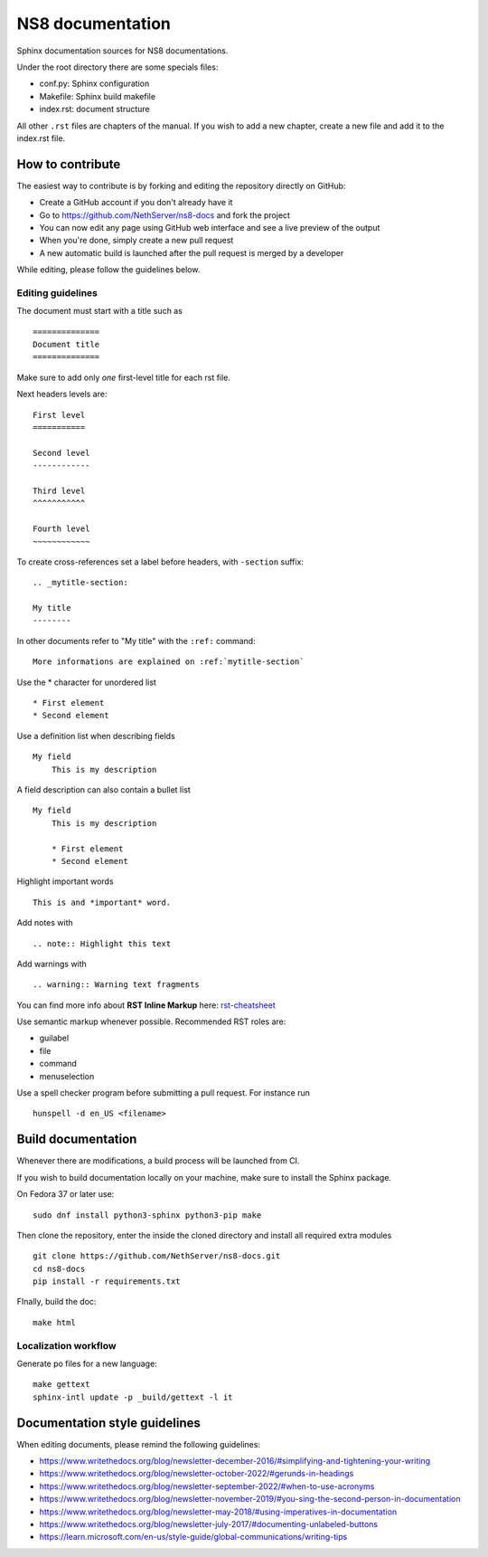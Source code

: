 =================
NS8 documentation
=================

Sphinx documentation sources for NS8 documentations.

Under the root directory there are some specials files:

* conf.py: Sphinx configuration
* Makefile: Sphinx build makefile
* index.rst: document structure

All other ``.rst`` files are chapters of the manual.  If you wish to add a new
chapter, create a new file and add it to the index.rst file.

How to contribute
=================

The easiest way to contribute is by forking and editing the repository 
directly on GitHub:

* Create a GitHub account if you don't already have it
* Go to https://github.com/NethServer/ns8-docs and fork the project
* You can now edit any page using GitHub web interface and see a live preview of the output
* When you're done, simply create a new pull request
* A new automatic build is launched after the pull request is merged by a developer

While editing, please follow the guidelines below.

Editing guidelines
------------------

The document must start with a title such as ::

    ==============
    Document title
    ==============

Make sure to add only *one* first-level title for each rst file.

Next headers levels are::

    First level
    ===========

    Second level
    ------------

    Third level
    ^^^^^^^^^^^

    Fourth level
    ~~~~~~~~~~~~


To create cross-references set a label before headers, with ``-section`` suffix::

    .. _mytitle-section:

    My title
    --------

In other documents refer to "My title" with the ``:ref:`` command::
    
    More informations are explained on :ref:`mytitle-section`
    

Use the \* character for unordered list ::
 
    * First element
    * Second element

Use a definition list when describing fields ::

    My field
        This is my description

A field description can also contain a bullet list ::

    My field
        This is my description

        * First element
        * Second element

Highlight important words ::
   
    This is and *important* word.
    
Add notes with ::
    
    .. note:: Highlight this text

Add warnings with ::

    .. warning:: Warning text fragments


    
You can find more info about **RST Inline Markup** here: rst-cheatsheet_

.. _rst-cheatsheet: https://github.com/ralsina/rst-cheatsheet/blob/master/rst-cheatsheet.rst
 

Use semantic markup whenever possible. Recommended RST roles are:

* guilabel
* file
* command
* menuselection

Use a spell checker program before submitting a pull request. For instance run ::

  hunspell -d en_US <filename>

Build documentation
===================

Whenever there are modifications, a build process will be launched from CI.

If you wish to build documentation locally on your machine, make sure to install the Sphinx package.

On Fedora 37 or later use: ::

  sudo dnf install python3-sphinx python3-pip make

Then clone the repository, enter the inside the cloned directory and install all required extra modules ::

  git clone https://github.com/NethServer/ns8-docs.git
  cd ns8-docs
  pip install -r requirements.txt

FInally, build the doc: ::

   make html

Localization workflow
---------------------

Generate po files for a new language: ::

   make gettext
   sphinx-intl update -p _build/gettext -l it

Documentation style guidelines
==============================

When editing documents, please remind the following guidelines:

* https://www.writethedocs.org/blog/newsletter-december-2016/#simplifying-and-tightening-your-writing
* https://www.writethedocs.org/blog/newsletter-october-2022/#gerunds-in-headings
* https://www.writethedocs.org/blog/newsletter-september-2022/#when-to-use-acronyms
* https://www.writethedocs.org/blog/newsletter-november-2019/#you-sing-the-second-person-in-documentation
* https://www.writethedocs.org/blog/newsletter-may-2018/#using-imperatives-in-documentation
* https://www.writethedocs.org/blog/newsletter-july-2017/#documenting-unlabeled-buttons
* https://learn.microsoft.com/en-us/style-guide/global-communications/writing-tips
